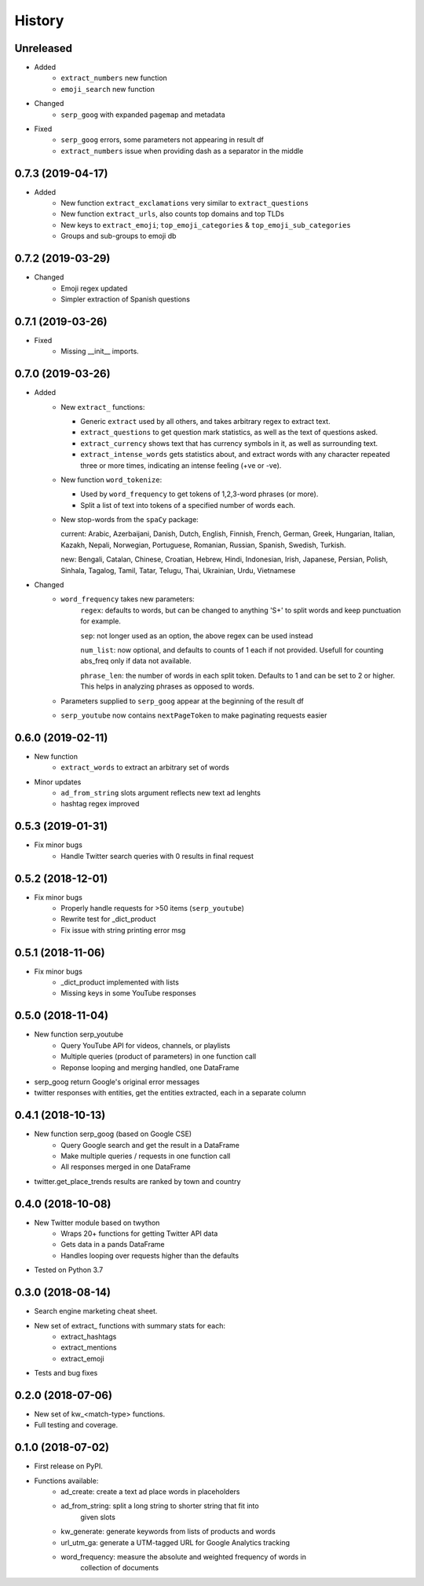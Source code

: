 =======
History
=======

Unreleased
----------

* Added
    - ``extract_numbers`` new function
    - ``emoji_search`` new function

* Changed
    - ``serp_goog`` with expanded ``pagemap`` and metadata

* Fixed
    - ``serp_goog`` errors, some parameters not appearing in result df
    - ``extract_numbers`` issue when providing dash as a separator in the middle

0.7.3 (2019-04-17)
------------------

* Added
    - New function ``extract_exclamations`` very similar to ``extract_questions``
    - New function ``extract_urls``, also counts top domains and top TLDs
    - New keys to ``extract_emoji``; ``top_emoji_categories`` & ``top_emoji_sub_categories``
    - Groups and sub-groups to emoji db

0.7.2 (2019-03-29)
------------------

* Changed
    - Emoji regex updated
    - Simpler extraction of Spanish questions

0.7.1 (2019-03-26)
------------------

* Fixed
    - Missing __init__ imports.

0.7.0 (2019-03-26)
------------------

* Added
    - New ``extract_`` functions:

      * Generic ``extract`` used by all others, and takes arbitrary regex to extract text.
      * ``extract_questions`` to get question mark statistics, as well as the text of questions asked. 
      * ``extract_currency`` shows text that has currency symbols in it, as well as surrounding text.
      * ``extract_intense_words`` gets statistics about, and extract words with any character repeated three or more times, indicating an intense feeling (+ve or -ve).

    - New function ``word_tokenize``: 
      
      * Used by ``word_frequency`` to get tokens of 1,2,3-word phrases (or more).
      * Split a list of text into tokens of a specified number of words each.

    - New stop-words from the ``spaCy`` package:

      current: Arabic, Azerbaijani, Danish, Dutch, English, Finnish, French, German, Greek, Hungarian, Italian, Kazakh, Nepali, Norwegian, Portuguese, Romanian, Russian, Spanish, Swedish, Turkish.

      new: Bengali, Catalan, Chinese, Croatian, Hebrew, Hindi, Indonesian, Irish, Japanese, Persian, Polish, Sinhala, Tagalog, Tamil, Tatar, Telugu, Thai, Ukrainian, Urdu, Vietnamese
* Changed
    - ``word_frequency`` takes new parameters:
        ``regex``: defaults to words, but can be changed to anything '\S+' to split words and keep punctuation for example.

        ``sep``: not longer used as an option, the above regex can be used instead

        ``num_list``: now optional, and defaults to counts of 1 each if not
        provided. Usefull for counting abs_freq only if data not available.

        ``phrase_len``: the number of words in each split token. Defaults to 1
        and can be set to 2 or higher. This helps in analyzing phrases as
        opposed to words.
    - Parameters supplied to ``serp_goog`` appear at the beginning of the result df
    - ``serp_youtube`` now contains ``nextPageToken`` to make paginating requests easier

0.6.0 (2019-02-11)
------------------

* New function
    - ``extract_words`` to extract an arbitrary set of words
* Minor updates
    - ``ad_from_string`` slots argument reflects new text ad lenghts 
    - hashtag regex improved

0.5.3 (2019-01-31)
------------------

* Fix minor bugs
    - Handle Twitter search queries with 0 results in final request

0.5.2 (2018-12-01)
------------------

* Fix minor bugs
    - Properly handle requests for >50 items (``serp_youtube``)
    - Rewrite test for _dict_product
    - Fix issue with string printing error msg

0.5.1 (2018-11-06)
------------------

* Fix minor bugs
    - _dict_product implemented with lists
    - Missing keys in some YouTube responses

0.5.0 (2018-11-04)
------------------

* New function serp_youtube
    - Query YouTube API for videos, channels, or playlists
    - Multiple queries (product of parameters) in one function call
    - Reponse looping and merging handled, one DataFrame 
* serp_goog return Google's original error messages
* twitter responses with entities, get the entities extracted, each in a separate column


0.4.1 (2018-10-13)
------------------

* New function serp_goog (based on Google CSE)
    - Query Google search and get the result in a DataFrame
    - Make multiple queries / requests in one function call
    - All responses merged in one DataFrame
* twitter.get_place_trends results are ranked by town and country

0.4.0 (2018-10-08)
------------------

* New Twitter module based on twython
    - Wraps 20+ functions for getting Twitter API data
    - Gets data in a pands DataFrame
    - Handles looping over requests higher than the defaults
* Tested on Python 3.7

0.3.0 (2018-08-14)
------------------

* Search engine marketing cheat sheet.
* New set of extract\_ functions with summary stats for each:
    * extract_hashtags
    * extract_mentions
    * extract_emoji
* Tests and bug fixes

0.2.0 (2018-07-06)
------------------

* New set of kw_<match-type> functions.
* Full testing and coverage. 

0.1.0 (2018-07-02)
------------------

* First release on PyPI.
* Functions available:
    - ad_create: create a text ad place words in placeholders
    - ad_from_string: split a long string to shorter string that fit into
        given slots
    - kw_generate: generate keywords from lists of products and words
    - url_utm_ga: generate a UTM-tagged URL for Google Analytics tracking
    - word_frequency: measure the absolute and weighted frequency of words in
        collection of documents
